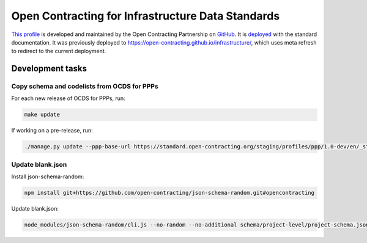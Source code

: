 Open Contracting for Infrastructure Data Standards
==================================================

`This profile <https://standard.open-contracting.org/infrastructure/latest/en/>`__ is developed and maintained by the Open Contracting Partnership on `GitHub <https://github.com/open-contracting/infrastructure>`__. It is `deployed <https://standard.open-contracting.org/infrastructure/>`__ with the standard documentation. It was previously deployed to https://open-contracting.github.io/infrastructure/, which uses meta refresh to redirect to the current deployment.

Development tasks
-----------------

Copy schema and codelists from OCDS for PPPs
~~~~~~~~~~~~~~~~~~~~~~~~~~~~~~~~~~~~~~~~~~~~

For each new release of OCDS for PPPs, run:

.. code-block:: shell

   make update

If working on a pre-release, run:

.. code-block:: shell

   ./manage.py update --ppp-base-url https://standard.open-contracting.org/staging/profiles/ppp/1.0-dev/en/_static/patched/

Update blank.json
~~~~~~~~~~~~~~~~~

Install json-schema-random:

.. code-block:: shell

   npm install git+https://github.com/open-contracting/json-schema-random.git#opencontracting

Update blank.json:

.. code-block:: shell

   node_modules/json-schema-random/cli.js --no-random --no-additional schema/project-level/project-schema.json > docs/examples/blank.json

